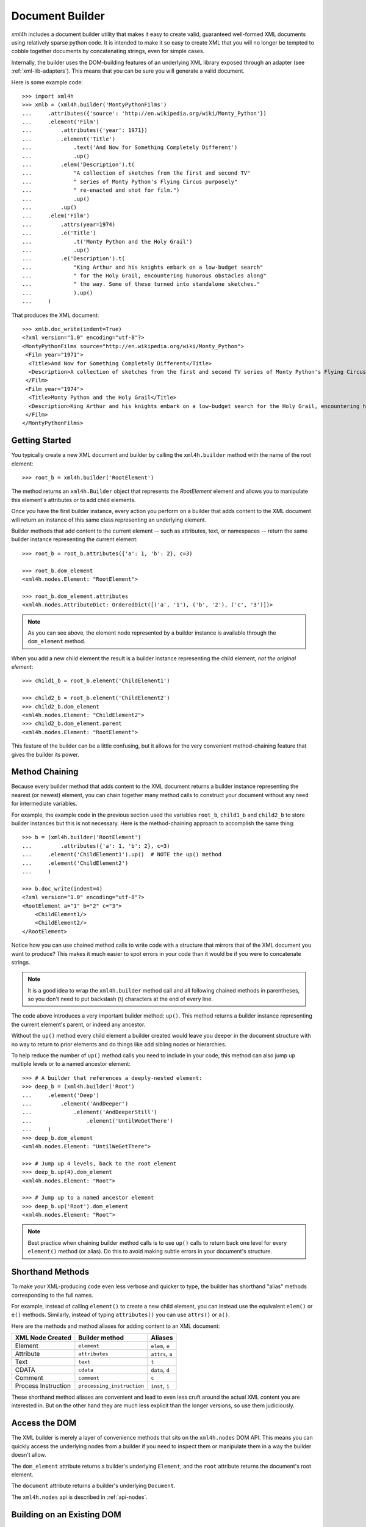 ================
Document Builder
================

*xml4h* includes a document builder utility that makes it easy to create valid,
guaranteed well-formed XML documents using relatively sparse python code. It
is intended to make it so easy to create XML that you will no longer be
tempted to cobble together documents by concatenating strings, even for
simple cases.

Internally, the builder uses the DOM-building features of an underlying XML
library exposed through an adapter (see :ref:`xml-lib-adapters`). This means
that you can be sure you will generate a valid document.

Here is some example code::

    >>> import xml4h
    >>> xmlb = (xml4h.builder('MontyPythonFilms')
    ...     .attributes({'source': 'http://en.wikipedia.org/wiki/Monty_Python'})
    ...     .element('Film')
    ...         .attributes({'year': 1971})
    ...         .element('Title')
    ...             .text('And Now for Something Completely Different')
    ...             .up()
    ...         .elem('Description').t(
    ...             "A collection of sketches from the first and second TV"
    ...             " series of Monty Python's Flying Circus purposely"
    ...             " re-enacted and shot for film.")
    ...             .up()
    ...         .up()
    ...     .elem('Film')
    ...         .attrs(year=1974)
    ...         .e('Title')
    ...             .t('Monty Python and the Holy Grail')
    ...             .up()
    ...         .e('Description').t(
    ...             "King Arthur and his knights embark on a low-budget search"
    ...             " for the Holy Grail, encountering humorous obstacles along"
    ...             " the way. Some of these turned into standalone sketches."
    ...             ).up()
    ...     )

That produces the XML document::

    >>> xmlb.doc_write(indent=True)
    <?xml version="1.0" encoding="utf-8"?>
    <MontyPythonFilms source="http://en.wikipedia.org/wiki/Monty_Python">
     <Film year="1971">
      <Title>And Now for Something Completely Different</Title>
      <Description>A collection of sketches from the first and second TV series of Monty Python's Flying Circus purposely re-enacted and shot for film.</Description>
     </Film>
     <Film year="1974">
      <Title>Monty Python and the Holy Grail</Title>
      <Description>King Arthur and his knights embark on a low-budget search for the Holy Grail, encountering humorous obstacles along the way. Some of these turned into standalone sketches.</Description>
     </Film>
    </MontyPythonFilms>


Getting Started
---------------

You typically create a new XML document and builder by calling the
``xml4h.builder`` method with the name of the root element::

    >>> root_b = xml4h.builder('RootElement')

The method returns an ``xml4h.Builder`` object that represents the
*RootElement* element and allows you to manipulate this element's attributes
or to add child elements.

Once you have the first builder instance, every action you perform on a
builder that adds content to the XML document will return an instance of
this same class representing an underlying element.

Builder methods that add content to the current element -- such as attributes,
text, or namespaces -- return the same builder instance representing the
current element::

    >>> root_b = root_b.attributes({'a': 1, 'b': 2}, c=3)

    >>> root_b.dom_element
    <xml4h.nodes.Element: "RootElement">

    >>> root_b.dom_element.attributes
    <xml4h.nodes.AttributeDict: OrderedDict([('a', '1'), ('b', '2'), ('c', '3')])>

.. note::
   As you can see above, the element node represented by a builder instance is
   available through the ``dom_element`` method.

When you add a new child element the result is a builder instance representing
the child element, *not the original element*::

    >>> child1_b = root_b.element('ChildElement1')

    >>> child2_b = root_b.element('ChildElement2')
    >>> child2_b.dom_element
    <xml4h.nodes.Element: "ChildElement2">
    >>> child2_b.dom_element.parent
    <xml4h.nodes.Element: "RootElement">

This feature of the builder can be a little confusing, but it allows for the
very convenient method-chaining feature that gives the builder its power.


.. _builder-method-chaining:

Method Chaining
---------------

Because every builder method that adds content to the XML document returns
a builder instance representing the nearest (or newest) element, you can
chain together many method calls to construct your document without any
need for intermediate variables.

For example, the example code in the previous section used the variables
``root_b``, ``child1_b`` and ``child2_b`` to store builder instances but
this is not necessary. Here is the method-chaining approach to accomplish
the same thing::

    >>> b = (xml4h.builder('RootElement')
    ...         .attributes({'a': 1, 'b': 2}, c=3)
    ...     .element('ChildElement1').up()  # NOTE the up() method
    ...     .element('ChildElement2')
    ...     )

    >>> b.doc_write(indent=4)
    <?xml version="1.0" encoding="utf-8"?>
    <RootElement a="1" b="2" c="3">
        <ChildElement1/>
        <ChildElement2/>
    </RootElement>

Notice how you can use chained method calls to write code with a structure
that mirrors that of the XML document you want to produce? This makes it
much easier to spot errors in your code than it would be if you were to
concatenate strings.

.. note::

   It is a good idea to wrap the ``xml4h.builder`` method call and all
   following chained methods in parentheses, so you don't need to put
   backslash (\\) characters at the end of every line.

The code above introduces a very important builder method: ``up()``. This
method returns a builder instance representing the current element's parent,
or indeed any ancestor.

Without the ``up()`` method every child element a builder created would leave
you deeper in the document structure with no way to return to prior elements
and do things like add sibling nodes or hierarchies.

To help reduce the number of ``up()`` method calls you need to include in
your code, this method can also jump up multiple levels or to a named ancestor
element::

    >>> # A builder that references a deeply-nested element:
    >>> deep_b = (xml4h.builder('Root')
    ...     .element('Deep')
    ...         .element('AndDeeper')
    ...             .element('AndDeeperStill')
    ...                 .element('UntilWeGetThere')
    ...     )
    >>> deep_b.dom_element
    <xml4h.nodes.Element: "UntilWeGetThere">

    >>> # Jump up 4 levels, back to the root element
    >>> deep_b.up(4).dom_element
    <xml4h.nodes.Element: "Root">

    >>> # Jump up to a named ancestor element
    >>> deep_b.up('Root').dom_element
    <xml4h.nodes.Element: "Root">

.. note::
   Best practice when chaining builder method calls is to use ``up()`` calls
   to return back one level for every ``element()`` method (or alias).
   Do this to avoid making subtle errors in your document's structure.


Shorthand Methods
-----------------

To make your XML-producing code even less verbose and quicker to type, the
builder has shorthand "alias" methods corresponding to the full names.

For example, instead of calling ``element()`` to create a new
child element, you can instead use the equivalent ``elem()`` or ``e()``
methods. Similarly, instead of typing ``attributes()`` you can use ``attrs()``
or ``a()``.

Here are the methods and method aliases for adding content to an XML document:

===================  ==========================  ================
XML Node Created     Builder method              Aliases
===================  ==========================  ================
Element              ``element``                 ``elem``, ``e``
Attribute            ``attributes``              ``attrs``, ``a``
Text                 ``text``                    ``t``
CDATA                ``cdata``                   ``data``, ``d``
Comment              ``comment``                 ``c``
Process Instruction  ``processing_instruction``  ``inst``, ``i``
===================  ==========================  ================

These shorthand method aliases are convenient and lead to even less cruft
around the actual XML content you are interested in. But on the other hand
they are much less explicit than the longer versions, so use them judiciously.


Access the DOM
--------------

The XML builder is merely a layer of convenience methods that sits on the
``xml4h.nodes`` DOM API. This means you can quickly access the underlying
nodes from a builder if you need to inspect them or manipulate them in a
way the builder doesn't allow.

The ``dom_element`` attribute returns a builder's underlying ``Element``, and
the ``root`` attribute returns the document's root element.

The ``document`` attribute returns a builder's underlying ``Document``.

The ``xml4h.nodes`` api is described in :ref:`api-nodes`.


Building on an Existing DOM
---------------------------

When you are building an XML document from scratch you will generally use the
the ``xml4h.builder`` method described in `Getting Started`_. However, what
if you want ot add content to a parsed XML document DOM you have already?

To wrap an ``xml4h.nodes.Element`` DOM node with a builder you simply provide
the element node to the constructor of ``xml4h.Builder``.

Here is an example of parsing an existing XML document, locating an element
of interest, constructing a builder from that element, and adding some
content. Luckily, the code is simpler than that description...

::

    >>> # Parse an XML document
    >>> doc = xml4h.parse('tests/data/monty_python_films.xml')

    >>> # Find an Element node of interest
    >>> lob_film_elem = doc.MontyPythonFilms.Film[2]
    >>> lob_film_elem.Title.text
    "Monty Python's Life of Brian"

    >>> # Construct a builder from the element
    >>> lob_builder = xml4h.Builder(lob_film_elem)

    >>> # Add content
    >>> (lob_builder.attrs(stars=5)
    ...     .elem('Review').t('One of my favourite films!').up()
    ...     ).write(indent=True)
    <Film stars="5" year="1979">
     <Title>Monty Python's Life of Brian</Title>
     <Description>Brian is born on the first Christmas, in the stable next to Jesus'. He spends his life being mistaken for a messiah.</Description>
     <Review>One of my favourite films!</Review>
    </Film>


Hydra-Builder
-------------

Because each builder class instance is independent, an advanced technique for
constructing complex documents is to use multiple builders anchored at
different places in the DOM. In some situations, the ability to add content
to different places in the same document can be very handy.

Here is a trivial example of this technique::

    >>> # Create two Elements in a doc to store even or odd numbers
    >>> odd_b = xml4h.builder('EvenAndOdd').elem('Odd')
    >>> even_b = odd_b.up().elem('Even')

    >>> # Populate the numbers from a loop
    >>> for i in range(1, 11):  # doctest:+ELLIPSIS
    ...     if i % 2 == 0:
    ...         even_b.elem('Number').text(i)
    ...     else:
    ...         odd_b.elem('Number').text(i)
    <...

    >>> # Check the final document
    >>> odd_b.doc_write(indent=True)
    <?xml version="1.0" encoding="utf-8"?>
    <EvenAndOdd>
     <Odd>
      <Number>1</Number>
      <Number>3</Number>
      <Number>5</Number>
      <Number>7</Number>
      <Number>9</Number>
     </Odd>
     <Even>
      <Number>2</Number>
      <Number>4</Number>
      <Number>6</Number>
      <Number>8</Number>
      <Number>10</Number>
     </Even>
    </EvenAndOdd>
